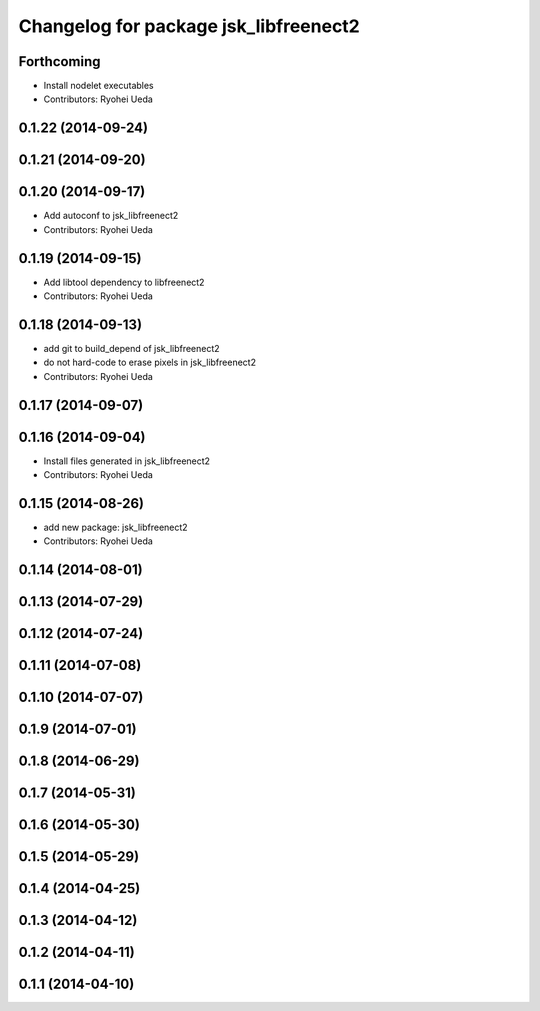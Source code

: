 ^^^^^^^^^^^^^^^^^^^^^^^^^^^^^^^^^^^^^^
Changelog for package jsk_libfreenect2
^^^^^^^^^^^^^^^^^^^^^^^^^^^^^^^^^^^^^^

Forthcoming
-----------
* Install nodelet executables
* Contributors: Ryohei Ueda

0.1.22 (2014-09-24)
-------------------

0.1.21 (2014-09-20)
-------------------

0.1.20 (2014-09-17)
-------------------
* Add autoconf to jsk_libfreenect2
* Contributors: Ryohei Ueda

0.1.19 (2014-09-15)
-------------------
* Add libtool dependency to libfreenect2
* Contributors: Ryohei Ueda

0.1.18 (2014-09-13)
-------------------
* add git to build_depend of jsk_libfreenect2
* do not hard-code to erase pixels in jsk_libfreenect2
* Contributors: Ryohei Ueda

0.1.17 (2014-09-07)
-------------------

0.1.16 (2014-09-04)
-------------------
* Install files generated in jsk_libfreenect2
* Contributors: Ryohei Ueda

0.1.15 (2014-08-26)
-------------------
* add new package: jsk_libfreenect2
* Contributors: Ryohei Ueda

0.1.14 (2014-08-01)
-------------------

0.1.13 (2014-07-29)
-------------------

0.1.12 (2014-07-24)
-------------------

0.1.11 (2014-07-08)
-------------------

0.1.10 (2014-07-07)
-------------------

0.1.9 (2014-07-01)
------------------

0.1.8 (2014-06-29)
------------------

0.1.7 (2014-05-31)
------------------

0.1.6 (2014-05-30)
------------------

0.1.5 (2014-05-29)
------------------

0.1.4 (2014-04-25)
------------------

0.1.3 (2014-04-12)
------------------

0.1.2 (2014-04-11)
------------------

0.1.1 (2014-04-10)
------------------
